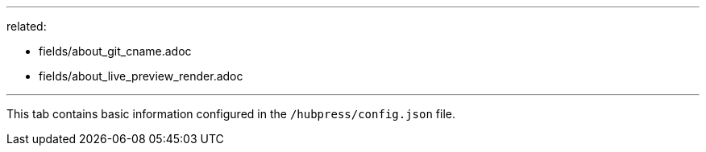 ---
related:

    - fields/about_git_cname.adoc
    - fields/about_live_preview_render.adoc

---

This tab contains basic information configured in the `/hubpress/config.json` file.